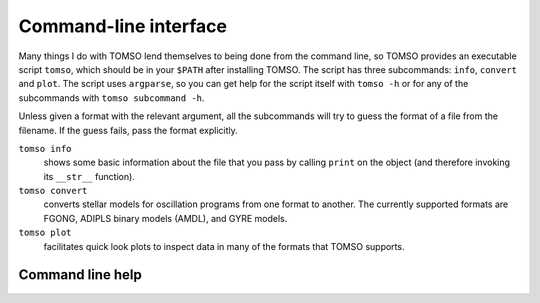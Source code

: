 Command-line interface
======================

Many things I do with TOMSO lend themselves to being done from the
command line, so TOMSO provides an executable script ``tomso``, which
should be in your ``$PATH`` after installing TOMSO.  The script has
three subcommands: ``info``, ``convert`` and ``plot``.  The script
uses ``argparse``, so you can get help for the script itself with
``tomso -h`` or for any of the subcommands with ``tomso subcommand
-h``.

Unless given a format with the relevant argument, all the subcommands
will try to guess the format of a file from the filename.  If the
guess fails, pass the format explicitly.

``tomso info``
    shows some basic information about the file that you
    pass by calling ``print`` on the object (and therefore invoking
    its ``__str__`` function).

``tomso convert``
    converts stellar models for oscillation programs from one format
    to another.  The currently supported formats are FGONG, ADIPLS binary
    models (AMDL), and GYRE models.

``tomso plot``
    facilitates quick look plots to inspect data in many of
    the formats that TOMSO supports.

Command line help
-----------------

.. argparse::
   :module: tomso.cli
   :func: get_parser
   :prog: tomso
